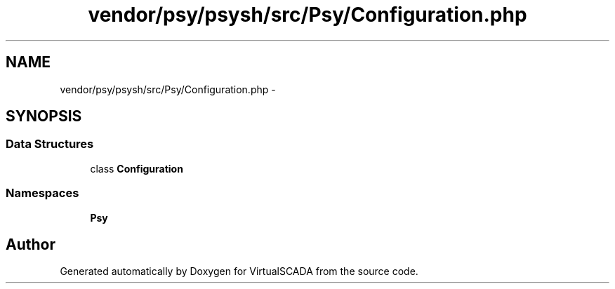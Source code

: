 .TH "vendor/psy/psysh/src/Psy/Configuration.php" 3 "Tue Apr 14 2015" "Version 1.0" "VirtualSCADA" \" -*- nroff -*-
.ad l
.nh
.SH NAME
vendor/psy/psysh/src/Psy/Configuration.php \- 
.SH SYNOPSIS
.br
.PP
.SS "Data Structures"

.in +1c
.ti -1c
.RI "class \fBConfiguration\fP"
.br
.in -1c
.SS "Namespaces"

.in +1c
.ti -1c
.RI " \fBPsy\fP"
.br
.in -1c
.SH "Author"
.PP 
Generated automatically by Doxygen for VirtualSCADA from the source code\&.
